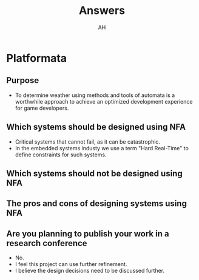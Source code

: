 #+title: Answers
#+author: AH

* Platformata

** Purpose
   - To determine weather using methods and tools of automata is a worthwhile approach to achieve an optimized development experience for game developers.

** Which systems should be designed using NFA
   - Critical systems that cannot fail, as it can be catastrophic.
   - In the embedded systems industy we use a term "Hard Real-Time" to define constraints for such systems.

** Which systems should not be designed using NFA
   
** The pros and cons of designing systems using NFA
   
** Are you planning to publish your work in a research conference
   
   - No.
   - I feel this project can use further refinement.
   - I believe the design decisions need to be discussed further.
